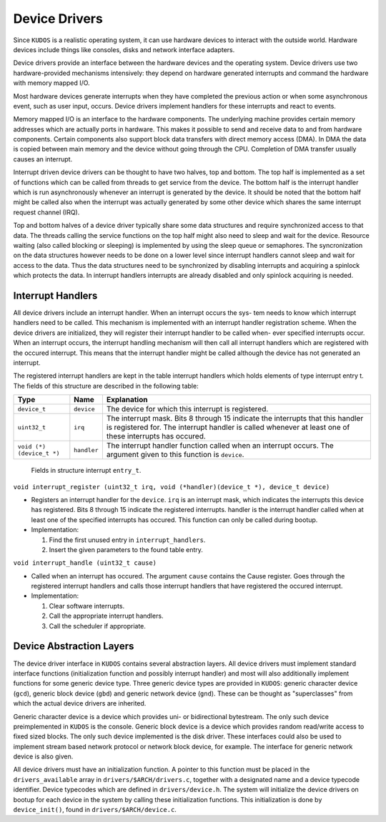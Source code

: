 Device Drivers
==============

Since |kudos| is a realistic operating system, it can use hardware devices to
interact with the outside world. Hardware devices include things like consoles,
disks and network interface adapters.

Device drivers provide an interface between the hardware devices and the
operating system. Device drivers use two hardware-provided mechanisms
intensively: they depend on hardware generated interrupts and command the
hardware with memory mapped I/O.

Most hardware devices generate interrupts when they have completed the previous
action or when some asynchronous event, such as user input, occurs.  Device
drivers implement handlers for these interrupts and react to events.

Memory mapped I/O is an interface to the hardware components. The underlying
machine provides certain memory addresses which are actually ports in hardware.
This makes it possible to send and receive data to and from hardware
components. Certain components also support block data transfers with direct
memory access (DMA). In DMA the data is copied between main memory and the
device without going through the CPU. Completion of DMA transfer usually causes
an interrupt.

Interrupt driven device drivers can be thought to have two halves, top and
bottom. The top half is implemented as a set of functions which can be called
from threads to get service from the device. The bottom half is the interrupt
handler which is run asynchronously whenever an interrupt is generated by the
device. It should be noted that the bottom half might be called also when the
interrupt was actually generated by some other device which shares the same
interrupt request channel (IRQ).

Top and bottom halves of a device driver typically share some data structures
and require synchronized access to that data. The threads calling the service
functions on the top half might also need to sleep and wait for the device.
Resource waiting (also called blocking or sleeping) is implemented by using the
sleep queue or semaphores. The syncronization on the data structures however
needs to be done on a lower level since interrupt handlers cannot sleep and
wait for access to the data. Thus the data structures need to be synchronized
by disabling interrupts and acquiring a spinlock which protects the data. In
interrupt handlers interrupts are already disabled and only spinlock acquiring
is needed.

Interrupt Handlers
------------------

All device drivers include an interrupt handler. When an interrupt occurs the
sys- tem needs to know which interrupt handlers need to be called. This
mechanism is implemented with an interrupt handler registration scheme. When
the device drivers are initialized, they will register their interrupt handler
to be called when- ever specified interrupts occur. When an interrupt occurs,
the interrupt handling mechanism will then call all interrupt handlers which
are registered with the occured interrupt. This means that the interrupt
handler might be called although the device has not generated an interrupt.

The registered interrupt handlers are kept in the table interrupt handlers
which holds elements of type interrupt entry t. The fields of this structure
are described in the following table:

+---------------------------+-------------+-------------------------------+
| Type                      | Name        | Explanation                   |
+===========================+=============+===============================+
| ``device_t``              | ``device``  | The device for which this     |
|                           |             | interrupt is registered.      |
+---------------------------+-------------+-------------------------------+
| ``uint32_t``              | ``irq``     | The interrupt mask. Bits 8    |
|                           |             | through 15 indicate the       |
|                           |             | interrupts that this handler  |
|                           |             | is registered for. The        |
|                           |             | interrupt handler is called   |
|                           |             | whenever at least one of      |
|                           |             | these interrupts has occured. |
+---------------------------+-------------+-------------------------------+
| ``void (*) (device_t *)`` | ``handler`` | The interrupt handler         |
|                           |             | function called when an       |
|                           |             | interrupt occurs. The         |
|                           |             | argument given to this        |
|                           |             | function is ``device``.       |
+---------------------------+-------------+-------------------------------+

  Fields in structure interrupt ``entry_t``.

``void interrupt_register (uint32_t irq, void (*handler)(device_t *), device_t device)``

* Registers an interrupt handler for the ``device``. ``irq`` is an interrupt
  mask, which indicates the interrupts this device has registered. Bits 8
  through 15 indicate the registered interrupts. handler is the interrupt
  handler called when at least one of the specified interrupts has occured.
  This function can only be called during bootup.

* Implementation:

  1. Find the first unused entry in ``interrupt_handlers``.
  2. Insert the given parameters to the found table entry.

``void interrupt_handle (uint32_t cause)``

* Called when an interrupt has occured. The argument ``cause`` contains the
  Cause register. Goes through the registered interrupt handlers and calls
  those interrupt handlers that have registered the occured interrupt.

* Implementation:

  1. Clear software interrupts.
  2. Call the appropriate interrupt handlers.
  3. Call the scheduler if appropriate.



Device Abstraction Layers
-------------------------

The device driver interface in |kudos| contains several abstraction layers. All
device drivers must implement standard interface functions (initialization
function and possibly interrupt handler) and most will also additionally
implement functions for some generic device type. Three generic device types
are provided in |kudos|: generic character device (``gcd``), generic block
device (``gbd``) and generic network device (``gnd``). These can be thought as
"superclasses" from which the actual device drivers are inherited.

Generic character device is a device which provides uni- or bidirectional
bytestream. The only such device preimplemented in |kudos| is the console.
Generic block device is a device which provides random read/write access to
fixed sized blocks. The only such device implemented is the disk driver. These
interfaces could also be used to implement stream based network protocol or
network block device, for example. The interface for generic network device is
also given.

All device drivers must have an initialization function. A pointer to this
function must be placed in the ``drivers_available`` array in
``drivers/$ARCH/drivers.c``, together with a designated name and a device
typecode identifier. Device typecodes which are defined in
``drivers/device.h``. The system will initialize the device drivers on bootup
for each device in the system by calling these initialization functions. This
initialization is done by ``device_init()``, found in
``drivers/$ARCH/device.c``.

.. |kudos| replace:: ``KUDOS``
.. |buenos| replace:: ``BUENOS``
.. |yams| replace:: ``YAMS``
